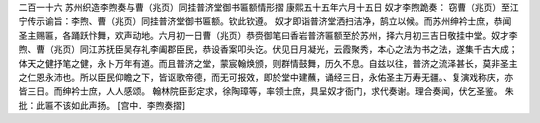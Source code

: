 二百一十六 苏州织造李煦奏与曹（兆页）同挂普济堂御书匾额情形摺 
康熙五十五年六月十五日 
奴才李煦跪奏： 
窃曹（兆页）至江宁传示谕旨：李煦、曹（兆页）同挂普济堂御书匾额。钦此钦遵。 
奴才即诣普济堂洒扫洁净，鹄立以候。而苏州绅衿士庶，恭闻圣主赐匾，各踊跃忭舞，欢声动地。六月初一日曹（兆页）恭赍御笔曰香岩普济匾额至於苏州，择六月初三吉日敬挂中堂。奴才李煦、曹（兆页）同江苏抚臣吴存礼李阖郡臣民，恭设香案叩头讫。伏见日月凝光，云霞聚秀，本心之法为书之法，遂集千古大成；体天之健抒笔之健，永卜万年有道。而且普济之堂，蒙宸翰焕颁，则群情鼓舞，历久不息。自兹以往，普济之流泽甚长，莫非圣主之仁恩永沛也。所以臣民仰瞻之下，皆讴歌帝德，而无可报效，即於堂中建蘸，诵经三日，永佑圣主万寿无疆。、复演戏称庆，亦皆三日。而绅衿士庶，人人感颂。 
翰林院臣彭定求，徐陶璋等，率领士庶，具呈奴才衙门，求代奏谢。理合奏闻，伏乞圣鉴。 
朱批：此匾不该如此声扬。 
[宫中．李煦奏摺] 